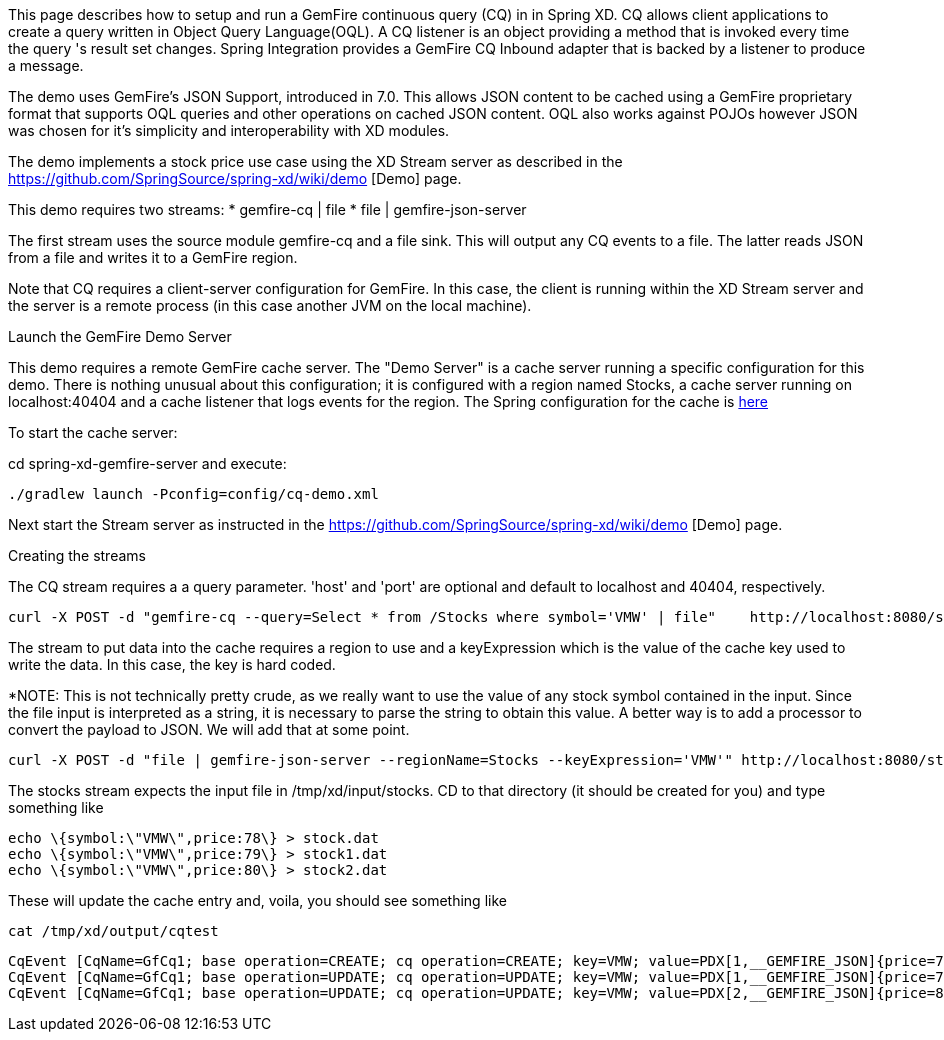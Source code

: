 This page describes how to setup and run a GemFire continuous query (CQ) in in Spring XD. CQ allows client applications to create a query written in Object Query Language(OQL). A CQ listener is an object providing a method that is invoked every time the query 's result set changes. Spring Integration provides a GemFire CQ Inbound adapter that is backed by a listener to produce a message.

The demo uses GemFire's JSON Support, introduced in 7.0. This allows JSON content to be cached using a GemFire proprietary format that supports OQL queries and other operations on cached JSON content. OQL also works against POJOs however JSON was chosen for it's simplicity and interoperability with XD modules.

The demo implements a stock price use case using the XD Stream server as described in the https://github.com/SpringSource/spring-xd/wiki/demo [Demo] page.

This demo requires two streams:
* gemfire-cq | file
* file | gemfire-json-server 

The first stream uses the source module gemfire-cq and a file sink. This will output any CQ events to a file. The latter reads JSON from a file and writes it to a GemFire region.

Note that CQ requires a client-server configuration for GemFire. In this case, the client is running within the XD Stream server and the server is a remote process (in this case another JVM on the local machine).

Launch the GemFire Demo Server

This demo requires a remote GemFire cache server. The "Demo Server" is a cache server running a specific configuration for this demo. There is nothing unusual about this configuration; it is configured with a region named Stocks, a cache server running on localhost:40404 and a cache listener that logs events for the region. The Spring configuration for the cache is https://github.com/SpringSource/spring-xd/blob/master/spring-xd-gemfire-server/config/cq-demo.xml[here]

To start the cache server:

cd spring-xd-gemfire-server and execute:

    ./gradlew launch -Pconfig=config/cq-demo.xml

Next start the Stream server as instructed in the https://github.com/SpringSource/spring-xd/wiki/demo [Demo] page.

Creating the streams

The CQ stream requires a a query parameter. 'host' and 'port' are optional and default to localhost and 40404, respectively. 
   
     curl -X POST -d "gemfire-cq --query=Select * from /Stocks where symbol='VMW' | file"    http://localhost:8080/streams/cqtest

The stream to put data into the cache requires a region to use and a keyExpression which is the value of the cache key used to write the data. In this case, the key is hard coded. 

*NOTE: This is not technically pretty crude, as we really want to use the value of any stock symbol contained in the input. Since the file input is interpreted as a string, it is necessary to parse the string to obtain this value. A better way is to add a processor to convert the payload to JSON. We will add that at some point. 

     curl -X POST -d "file | gemfire-json-server --regionName=Stocks --keyExpression='VMW'" http://localhost:8080/streams/stocks

The stocks stream expects the input file in /tmp/xd/input/stocks. CD to that directory (it should be created for you) and type something like

     echo \{symbol:\"VMW\",price:78\} > stock.dat
     echo \{symbol:\"VMW\",price:79\} > stock1.dat
     echo \{symbol:\"VMW\",price:80\} > stock2.dat

These will update the cache entry and, voila, you should see something like

    cat /tmp/xd/output/cqtest

    CqEvent [CqName=GfCq1; base operation=CREATE; cq operation=CREATE; key=VMW; value=PDX[1,__GEMFIRE_JSON]{price=78, symbol=VMW}]
    CqEvent [CqName=GfCq1; base operation=UPDATE; cq operation=UPDATE; key=VMW; value=PDX[1,__GEMFIRE_JSON]{price=79, symbol=VMW}]
    CqEvent [CqName=GfCq1; base operation=UPDATE; cq operation=UPDATE; key=VMW; value=PDX[2,__GEMFIRE_JSON]{price=80, symbol=VMW}]
    